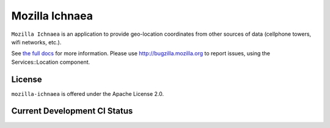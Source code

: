 ===============
Mozilla Ichnaea
===============

``Mozilla Ichnaea`` is an application to provide geo-location coordinates
from other sources of data (cellphone towers, wifi networks, etc.).

See `the full docs`_ for more information.
Please use http://bugzilla.mozilla.org to report issues, using the
Services::Location component.

License
=======

``mozilla-ichnaea`` is offered under the Apache License 2.0.


Current Development CI Status
=============================

.. image:: https://travis-ci.org/mozilla/ichnaea.png?branch=master
   :width: 82px
   :height: 13px
   :alt: Travis CI build report
   :target: https://travis-ci.org/mozilla/ichnaea

.. _the full docs: http://mozilla-ichnaea.rtfd.org/
